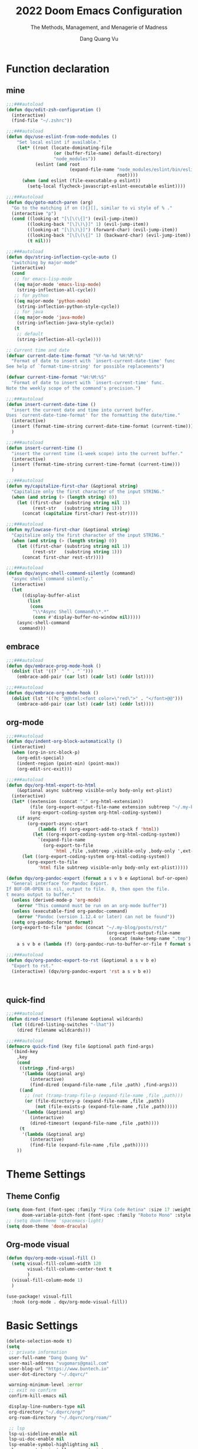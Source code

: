 #+title: 2022  Doom Emacs Configuration
#+subtitle: The Methods, Management, and Menagerie of Madness
#+author: Dang Quang Vu
#+auto_tangle: t
#+macro: timezone (eval (substring (shell-command-to-string "date +%Z") 0 -1))
#+startup: fold
#+property: header-args:emacs-lisp :tangle yes :cache yes :results silent :comments link
#+property: header-args:shell :tangle "setup.sh"
#+property: header-args :tangle no :results silent

* Function declaration
:PROPERTIES:
:header-args:emacs-lisp: :tangle "config.el" :comments no
:END:
** mine
#+begin_src emacs-lisp :comments no
;;;###autoload
(defun dqv/edit-zsh-configuration ()
  (interactive)
  (find-file "~/.zshrc"))

;;;###autoload
(defun dqv/use-eslint-from-node-modules ()
    "Set local eslint if available."
    (let* ((root (locate-dominating-file
                  (or (buffer-file-name) default-directory)
                  "node_modules"))
           (eslint (and root
                        (expand-file-name "node_modules/eslint/bin/eslint.js"
                                          root))))
      (when (and eslint (file-executable-p eslint))
        (setq-local flycheck-javascript-eslint-executable eslint))))

;;;###autoload
(defun dqv/goto-match-paren (arg)
  "Go to the matching if on (){}[], similar to vi style of % ."
  (interactive "p")
  (cond ((looking-at "[\[\(\{]") (evil-jump-item))
        ((looking-back "[\]\)\}]" 1) (evil-jump-item))
        ((looking-at "[\]\)\}]") (forward-char) (evil-jump-item))
        ((looking-back "[\[\(\{]" 1) (backward-char) (evil-jump-item))
        (t nil)))

;;;###autoload
(defun dqv/string-inflection-cycle-auto ()
  "switching by major-mode"
  (interactive)
  (cond
   ;; for emacs-lisp-mode
   ((eq major-mode 'emacs-lisp-mode)
    (string-inflection-all-cycle))
   ;; for python
   ((eq major-mode 'python-mode)
    (string-inflection-python-style-cycle))
   ;; for java
   ((eq major-mode 'java-mode)
    (string-inflection-java-style-cycle))
   (t
    ;; default
    (string-inflection-all-cycle))))

;; Current time and date
(defvar current-date-time-format "%Y-%m-%d %H:%M:%S"
  "Format of date to insert with `insert-current-date-time' func
See help of `format-time-string' for possible replacements")

(defvar current-time-format "%H:%M:%S"
  "Format of date to insert with `insert-current-time' func.
Note the weekly scope of the command's precision.")

;;;###autoload
(defun insert-current-date-time ()
  "insert the current date and time into current buffer.
Uses `current-date-time-format' for the formatting the date/time."
  (interactive)
  (insert (format-time-string current-date-time-format (current-time)))
  )

;;;###autoload
(defun insert-current-time ()
  "insert the current time (1-week scope) into the current buffer."
  (interactive)
  (insert (format-time-string current-time-format (current-time)))
  )

;;;###autoload
(defun my/capitalize-first-char (&optional string)
  "Capitalize only the first character of the input STRING."
  (when (and string (> (length string) 0))
    (let ((first-char (substring string nil 1))
          (rest-str   (substring string 1)))
      (concat (capitalize first-char) rest-str))))

;;;###autoload
(defun my/lowcase-first-char (&optional string)
  "Capitalize only the first character of the input STRING."
  (when (and string (> (length string) 0))
    (let ((first-char (substring string nil 1))
          (rest-str   (substring string 1)))
      (concat first-char rest-str))))

;;;###autoload
(defun dqv/async-shell-command-silently (command)
  "async shell command silently."
  (interactive)
  (let
      ((display-buffer-alist
        (list
         (cons
          "\\*Async Shell Command\\*.*"
          (cons #'display-buffer-no-window nil)))))
    (async-shell-command
     command)))
#+end_src

** embrace
#+begin_src emacs-lisp
;;;###autoload
(defun dqv/embrace-prog-mode-hook ()
  (dolist (lst '((?` "`" . "`")))
    (embrace-add-pair (car lst) (cadr lst) (cddr lst))))

;;;###autoload
(defun dqv/embrace-org-mode-hook ()
  (dolist (lst '((?c "@@html:<font color=\"red\">" . "</font>@@")))
    (embrace-add-pair (car lst) (cadr lst) (cddr lst))))
#+end_src

** org-mode

#+begin_src emacs-lisp
;;;###autoload
(defun dqv/indent-org-block-automatically ()
  (interactive)
  (when (org-in-src-block-p)
    (org-edit-special)
    (indent-region (point-min) (point-max))
    (org-edit-src-exit)))

;;;###autoload
(defun dqv/org-html-export-to-html
    (&optional async subtreep visible-only body-only ext-plist)
  (interactive)
  (let* ((extension (concat "." org-html-extension))
         (file (org-export-output-file-name extension subtreep "~/.my-blog/posts/"))
         (org-export-coding-system org-html-coding-system))
    (if async
        (org-export-async-start
            (lambda (f) (org-export-add-to-stack f 'html))
          (let ((org-export-coding-system org-html-coding-system))
            `(expand-file-name
              (org-export-to-file
                  'html ,file ,subtreep ,visible-only ,body-only ',ext-plist))))
      (let ((org-export-coding-system org-html-coding-system))
        (org-export-to-file
            'html file subtreep visible-only body-only ext-plist)))))

(defun dqv/org-pandoc-export (format a s v b e &optional buf-or-open)
  "General interface for Pandoc Export.
If BUF-OR-OPEN is nil, output to file.  0, then open the file.
t means output to buffer."
  (unless (derived-mode-p 'org-mode)
    (error "This command must be run on an org-mode buffer"))
  (unless (executable-find org-pandoc-command)
    (error "Pandoc (version 1.12.4 or later) can not be found"))
  (setq org-pandoc-format format)
  (org-export-to-file 'pandoc (concat "~/.my-blog/posts/rst/"
                                      (org-export-output-file-name
                                       (concat (make-temp-name ".tmp") ".org") s))
    a s v b e (lambda (f) (org-pandoc-run-to-buffer-or-file f format s buf-or-open))))

;;;###autoload
(defun dqv/org-pandoc-export-to-rst (&optional a s v b e)
  "Export to rst."
  (interactive) (dqv/org-pandoc-export 'rst a s v b e))



#+end_src

** quick-find

#+begin_src emacs-lisp
;;;###autoload
(defun dired-timesort (filename &optional wildcards)
  (let ((dired-listing-switches "-lhat"))
    (dired filename wildcards)))

;;;###autoload
(defmacro quick-find (key file &optional path find-args)
  `(bind-key
    ,key
    (cond
     ((stringp ,find-args)
      '(lambda (&optional arg)
         (interactive)
         (find-dired (expand-file-name ,file ,path) ,find-args)))
     ((and
       ;; (not (tramp-tramp-file-p (expand-file-name ,file ,path)))
       (or (file-directory-p (expand-file-name ,file ,path))
           (not (file-exists-p (expand-file-name ,file ,path)))))
      '(lambda (&optional arg)
         (interactive)
         (dired-timesort (expand-file-name ,file ,path))))
     (t
      '(lambda (&optional arg)
         (interactive)
         (find-file (expand-file-name ,file ,path)))))
    ))
#+end_src

* Theme Settings
:PROPERTIES:
:header-args:emacs-lisp: :tangle "config.el" :comments no
:END:
** Theme Config
#+begin_src emacs-lisp
(setq doom-font (font-spec :family "Fira Code Retina" :size 17 :weight 'light)
      doom-variable-pitch-font (font-spec :family "Roboto Mono" :style "Regular" :size 14 :weight 'regular))
;; (setq doom-theme 'spacemacs-light)
(setq doom-theme 'doom-dracula)
#+end_src

** Org-mode visual
#+begin_src emacs-lisp
(defun dqv/org-mode-visual-fill ()
  (setq visual-fill-column-width 120
        visual-fill-column-center-text t
        )
  (visual-fill-column-mode 1)
  )

(use-package! visual-fill
  :hook (org-mode . dqv/org-mode-visual-fill))
#+end_src

* Basic Settings
:PROPERTIES:
:header-args:emacs-lisp: :tangle "config.el" :comments no
:END:
#+begin_src emacs-lisp
(delete-selection-mode t)
(setq
 ;; private information
 user-full-name "Dang Quang Vu"
 user-mail-address "vugomars@gmail.com"
 user-blog-url "https://www.buntech.io"
 user-dot-directory "~/.dqvrc/"

 warning-minimum-level :error
 ;; exit no confirm
 confirm-kill-emacs nil

 display-line-numbers-type nil
 org-directory "~/.dqvrc/org/"
 org-roam-directory "~/.dqvrc/org/roam/"

 ;; lsp
 lsp-ui-sideline-enable nil
 lsp-ui-doc-enable nil
 lsp-enable-symbol-highlighting nil
 +lsp-prompt-to-install-server 'quiet

 ;; export
 org-html-doctype "html5"
 )

(add-to-list 'initial-frame-alist '(fullscreen . maximized))
(add-hook 'org-mode-hook 'turn-on-auto-fill)

(setq emacs-everywhere-frame-name-format "emacs-anywhere")
(remove-hook 'emacs-everywhere-init-hooks #'hide-mode-line-mode)

;; Semi-center it over the target window, rather than at the cursor position
;; (which could be anywhere).
(defadvice! center-emacs-everywhere-in-origin-window (frame window-info)
  :override #'emacs-everywhere-set-frame-position
  (cl-destructuring-bind (x y width height)
      (emacs-everywhere-window-geometry window-info)
    (set-frame-position frame
                        (+ x (/ width 2) (- (/ width 2)))
                        (+ y (/ height 2)))))
#+end_src

* Keybindings
:PROPERTIES:
:header-args:emacs-lisp: :tangle "config.el" :comments no
:END:
Keybindings reference:
[[https://github.com/hlissner/doom-emacs/blob/develop/modules/config/default/%2Bevil-bindings.el][evil-bindings.el]]
[[https://github.com/hlissner/doom-emacs/blob/617fc7f1cc6c91d80a30aca0445ae21f1bd5ddc9/modules/editor/evil/config.el][editor/evil/config.el]]
** Unbindings
#+begin_src emacs-lisp
(global-set-key (kbd "<f1>") nil)        ; ns-print-buffer
(global-set-key (kbd "<f2>") nil)        ; ns-print-buffer
(define-key evil-normal-state-map (kbd ",") nil)
(define-key evil-visual-state-map (kbd ",") nil)
#+end_src

** F1~12(kbd)

#+begin_src emacs-lisp
(global-set-key (kbd "<f1>") 'dqv-everything/body)
(global-set-key (kbd "<f2>") 'rgrep)
(global-set-key (kbd "<f5>") 'deadgrep)
(global-set-key (kbd "<M-f5>") 'deadgrep-kill-all-buffers)
;; (global-set-key (kbd "<f8>") 'quickrun)
(global-set-key (kbd "<f12>") 'smerge-vc-next-conflict)
(global-set-key (kbd "<S-f12>") '+vc/smerge-hydra/body)
(global-set-key (kbd "M-z") 'zzz-to-char)
;; (global-set-key (kbd "C-t") '+vterm/toggle)
;; (global-set-key (kbd "C-S-t") '+vterm/here)
;; (global-set-key (kbd "C-d") 'kill-current-buffer)
;; (avy-setup-default)
;; (global-set-key (kbd "C-c C-j") 'avy-resume)
#+end_src

** Common

#+begin_src emacs-lisp
(setq doom-localleader-key ",")
(map!
 ;; avy
 :nv    "F"     #'avy-goto-char-2
 :nv    "f"     #'avy-goto-char
 :nv    "w"     #'evil-avy-goto-char-timer
 :nv    "W"     #'avy-goto-word-0

 :nv    "-"     #'evil-window-decrease-width
 :nv    "+"     #'evil-window-increase-width
 :nv    "C--"   #'evil-window-decrease-height
 :nv    "C-+"   #'evil-window-increase-height

 :nv    ")"     #'sp-forward-sexp
 :nv    "("     #'sp-backward-up-sexp
 :nv    "s-)"   #'sp-down-sexp
 :nv    "s-("   #'sp-backward-sexp
 :nv    "gd"    #'xref-find-definitions
 :nv    "gD"    #'xref-find-references
 :nv    "gb"    #'xref-pop-marker-stack
 :nv    "gj"    #'switch-to-next-buffer
 :nv    "gk"    #'switch-to-prev-buffer

 :niv   "C-e"   #'evil-end-of-line
 :niv   "C-="   #'er/expand-region

 "C-;"          #'web-mode-navigate
 "C-a"          #'crux-move-beginning-of-line
 "C-s"          #'+default/search-buffer

 "C-c C-j"      #'avy-resume
 "C-c c x"      #'org-capture
 ;; "C-c c j"      #'avy-resume

 "C-c f r"      #'dqv/indent-org-block-automatically

 "C-c h h"      #'dqv/org-html-export-to-html

 "C-c i d"      #'insert-current-date-time
 "C-c i t"      #'insert-current-time
 ;; "C-c i d"      #'crux-insert-date
 "C-c i e"      #'emojify-inert-emoji
 "C-c i f"      #'js-doc-insert-function-doc
 "C-c i F"      #'js-doc-insert-file-doc

 "C-c o o"      #'crux-open-with
 "C-c o u"      #'crux-view-url
 "C-c o t"      #'crux-visit-term-buffer
 ;; org-roam
 "C-c o r o"    #'org-roam-ui-open

 "C-c r r"      #'vr/replace
 "C-c r q"      #'vr/query-replace

 "C-c y y"      #'youdao-dictionary-search-at-point+

 ;; Command/Window
 "s-k"          #'move-text-up
 "s-j"          #'move-text-down
 "s-i"          #'dqv/string-inflection-cycle-auto
 ;; "s--"          #'sp-splice-sexp
 ;; "s-_"          #'sp-rewrap-sexp

 "M-i"          #'parrot-rotate-next-word-at-point
 "M--"          #'dqv/goto-match-paren
 )
#+end_src

# end lizchicheng
** SPC leader
#+begin_src emacs-lisp
(map! :leader
      :n "SPC"  #'execute-extended-command
      (:prefix ("d" . "Dir&Deletion")
       :n    "d"    #'deft)

      (:prefix ("e" . "Edit&Errors")
       ;; :n    "l"     #'lsp-treemacs-errors-list
       )


      (:prefix ("m" . "Treemacs")
       :n     "t"           #'treemacs
       :n     "df"           #'treemacs-delete-file
       :n     "dp"           #'treemacs-remove-project-from-workspace
       :n     "cd"           #'treemacs-create-dir
       :n     "cf"           #'treemacs-create-file
       :n     "a"           #'treemacs-add-project-to-workspace
       :n     "wc"           #'treemacs-create-workspace
       :n     "ws"           #'treemacs-switch-workspace
       :n     "wd"           #'treemacs-remove-workspace
       :n     "wf"           #'treemacs-rename-workspace
       )

      :nv "w -" #'evil-window-split
      :nv "j" #'switch-to-buffer
      :nv "wo" #'delete-other-windows

      :nv "ls" #'+lsp/switch-client
      :nv "bR" #'rename-buffer

      )
#+end_src

** org-mode
#+begin_src emacs-lisp
(map! :map org-mode-map
      ;; t
      :nv "tt"          #'org-todo
      :nv "tT"          #'counsel-org-tag

      :nv "tcc"         #'org-toggle-checkbox
      :nv "tcu"         #'org-update-checkbox-count

      :nv "tpp"         #'org-priority
      :nv "tpu"         #'org-priority-up
      :nv "tpd"         #'org-priority-down


      ;; C-c
      "C-c a t" #'org-transclusion-add
      ;; #'org-transclusion-mode
      "C-c c i" #'org-clock-in
      "C-c c o" #'org-clock-out
      "C-c c h" #'counsel-org-clock-history
      "C-c c g" #'counsel-org-clock-goto
      "C-c c c" #'counsel-org-clock-context
      "C-c c r" #'counsel-org-clock-rebuild-history
      "C-c c p" #'org-preview-html-mode

      "C-c f r" #'dqv/indent-org-block-automatically

      "C-c e e" #'all-the-icons-insert
      "C-c e a" #'all-the-icons-insert-faicon
      "C-c e f" #'all-the-icons-insert-fileicon
      "C-c e w" #'all-the-icons-insert-wicon
      "C-c e o" #'all-the-icons-insert-octicon
      "C-c e m" #'all-the-icons-insert-material
      "C-c e i" #'all-the-icons-insert-alltheicon

      "C-c g l" #'org-mac-grab-link

      "C-c i u" #'org-mac-chrome-insert-frontmost-url
      "C-c i c" #'copyright
      "C-c i D" #'o-docs-insert

      ;; `C-c s' links & search-engine
      "C-c l l" #'org-super-links-link
      "C-c l L" #'org-super-links-insert-link
      "C-c l s" #'org-super-links-store-link
      "C-c l d" #'org-super-links-quick-insert-drawer-link
      "C-c l i" #'org-super-links-quick-insert-inline-link
      "C-c l D" #'org-super-links-delete-link
      "C-c l b" #'org-mark-ring-goto

      "C-c q s" #'org-ql-search
      "C-c q v" #'org-ql-view
      "C-c q b" #'org-ql-sidebar
      "C-c q r" #'org-ql-view-recent-items
      "C-c q t" #'org-ql-sparse-tree

      "C-c r f" #'org-refile-copy ;; copy current entry to another heading
      "C-c r F" #'org-refile ;; like `org-refile-copy' but moving

      "C-c w m" #'org-mind-map-write
      "C-c w M" #'org-mind-map-write-current-tree

      ;; org-roam, org-ref
      ;; "C-c n l" #'org-roam-buffer-toggle
      ;; "C-c n f" #'org-roam-node-find
      ;; "C-c n g" #'org-roam-graph
      ;; "C-c n i" #'org-roam-node-insert
      ;; "C-c n c" #'org-roam-capture
      ;; "C-c n j" #'org-roam-dailies-capture-today
      "C-c n r a" #'org-roam-ref-add
      "C-c n r f" #'org-roam-ref-find
      "C-c n r d" #'org-roam-ref-remove
      "C-c n r c" #'org-ref-insert-cite-link
      "C-c n r l" #'org-ref-insert-label-link
      "C-c n r i" #'org-ref-insert-link
      "C-c n b c" #'org-bibtex-check-all
      "C-c n b a" #'org-bibtex-create
      )
#+end_src

** quick-find
#+begin_src emacs-lisp
(quick-find "C-h C-x C-s" "~/.ssh/config")
(quick-find "C-h C-x C-z" "~/.zshrc")
(quick-find "C-h C-x C-c" "~/.doom.d/config.org")
#+end_src

* Package Settings
:PROPERTIES:
:header-args:emacs-lisp: :tangle "config.el" :comments no
:END:
** abbrev-mode
#+begin_src emacs-lisp
 ;; (dolist (hook '(erc-mode-hook
 ;;                 emacs-lisp-mode-hook
 ;;                 text-mode-hook))
 ;;   (add-hook hook #'abbrev-mode))
(add-hook 'doom-first-buffer-hook
          (defun +abbrev-file-name ()
            (setq-default abbrev-mode t)
            (setq abbrev-file-name (expand-file-name "abbrev.el" doom-private-dir))))
#+end_src

** pdf-view
#+begin_src emacs-lisp
(use-package! pdf-view
  :hook (pdf-tools-enabled . pdf-view-midnight-minor-mode)
  :hook (pdf-tools-enabled . hide-mode-line-mode)
  :config
  (setq pdf-view-midnight-colors '("#ABB2BF" . "#282C35")))
#+end_src

** org-alert
#+begin_src emacs-lisp
(use-package! org-alert
  :ensure t
  :custom (alert-default-style 'notifications)
  :config
  (setq org-alert-interval 300
        org-alert-notification-title "Org Alert Reminder!")
  (org-alert-enable))
#+end_src

** window management
window select:
#+begin_src emacs-lisp
(setq evil-vsplit-window-right t
      evil-split-window-below t)

;; select buffer when split window
;; (defadvice! prompt-for-buffer (&rest _)
;;   :after '(evil-window-split evil-window-vsplit)
;;   (consult-buffer))
#+end_src

** graphviz-dot-mode
#+begin_src emacs-lisp
(use-package! graphviz-dot-mode)
#+end_src

** prettier
#+begin_src emacs-lisp
(add-hook 'after-init-hook #'global-prettier-mode)
(setenv "NODE_PATH" "/usr/local/lib/node_modules")
#+end_src

** deno
*** deno-fmt
#+begin_src emacs-lisp
(add-hook 'typescript-mode-hook 'deno-fmt-mode)
(add-hook 'js2-mode-hook 'deno-fmt-mode)
#+end_src

** svg-lib
#+begin_src emacs-lisp
(use-package! svg-lib
  :after org-mode)
#+end_src

** svg-tag-mode
#+begin_src emacs-lisp
(use-package! svg-tag-mode
  :after org-mode
  :config
  (setq svg-tag-tags
      '(
        (":TODO:" . ((lambda (tag) (svg-tag-make "TODO"))))
        ("\\(:[A-Z]+:\\)" . ((lambda (tag)
                               (svg-tag-make tag :beg 1 :end -1))))
        (":HELLO:" .  ((lambda (tag) (svg-tag-make "HELLO"))
                       (lambda () (interactive) (message "Hello world!"))
                       "Print a greeting message"))
        ("\\(:#[A-Za-z0-9]+\\)" . ((lambda (tag)
                                     (svg-tag-make tag :beg 2))))
        ("\\(:#[A-Za-z0-9]+:\\)$" . ((lambda (tag)
                                       (svg-tag-make tag :beg 2 :end -1))))
        )))
#+end_src

** devdocs
#+begin_src emacs-lisp
(use-package! devdocs
  :after lsp
  :config
  (add-hook! 'devdocs-mode-hook
    (face-remap-add-relative 'variable-pitch '(:family "Noto Sans"))))
#+end_src

** mixed-pitch
#+begin_src emacs-lisp
(use-package! mixed-pitch
  :hook (org-mode . mixed-pitch-mode)
  :config
  (setq mixed-pitch-face 'variable-pitch))
#+end_src

** pangu-spacing
#+begin_src emacs-lisp
(global-pangu-spacing-mode 1)
;; insert whitespace in some specific mode
(add-hook 'org-mode-hook
           #'(lambda ()
               (set (make-local-variable 'pangu-spacing-real-insert-separtor) t)))
#+end_src

** hydra
#+begin_src emacs-lisp
(defhydra dqv-repl-hydra (:color blue :columns 3 :hint nil)
  "REPL "
  ("e" ielm " ELisp")
  ("h" httprepl " HTTP")
  ("j" jq-interactivly " JSON")
  ("l" +lua/open-repl " Lua")
  ("n" nodejs-repl " Node.js")
  ("p" +python/open-repl " Python")
  ("s" skewer-repl " Skewer"))

(defhydra dqv-roam-ui-hydra (:color green)
  "Org Roam UI."
  ("t" orui-sync-theme "Sync Theme"))
(defhydra dqv-launcher-hydra (:color blue :columns 3)
   "Launch"
   ("h" man "man")
   ("b" (browse-url "https://www.buntech.io") "my-blog")
   ("r" (browse-url "http://www.reddit.com/r/emacs/") "reddit")
   ("w" (browse-url "http://www.emacswiki.org/") "emacswiki")
   ("s" shell "shell")
   ("q" nil "cancel"))

(defhydra dqv-everything (:color blue :columns 3 :hint nil)
  "🗯 Do Everything~~~~ 👁👁👁👁👁👁👁👁👁
🌻"
  ("r" dqv-repl-hydra/body "REPL")
  ("l" dqv-launcher-hydra/body "Launch")
  ("1" dqv-roam-ui-hydra/body "Roam")
  ("i" org-ref-insert-link-hydra/body "Org Ref Link"))
#+end_src

** lsp
#+begin_src emacs-lisp
(use-package! lsp-mode
  :commands lsp
  :config
  (setq lsp-idle-delay 0.2
        lsp-enable-file-watchers nil
        lsp-prefer-capf t
        lsp-eldoc-render-all t
        )
  (add-hook 'lsp-mode-hook 'lsp-ui-mode)

  :custom
  ;; what to use when checking on-save. "check" is default, I prefer clippy
  (lsp-rust-analyzer-cargo-watch-command "clippy")
  (lsp-rust-analyzer-server-display-inlay-hints t)
  (lsp-rust-analyzer-display-lifetime-elision-hints-enable "skip_trivial")
  (lsp-rust-analyzer-display-chaining-hints t)
  (lsp-rust-analyzer-display-lifetime-elision-hints-use-parameter-names nil)
  (lsp-rust-analyzer-display-closure-return-type-hints t)
  (lsp-rust-analyzer-display-parameter-hints nil)
  (lsp-rust-analyzer-display-reborrow-hints nil)

  (add-to-list 'lsp-language-id-configuration '(js-jsx-mode . "javascriptreact"))
  )

(use-package! lsp-ui
  :commands lsp-ui-mode
  :hook (lsp-mode . lsp-ui-mode)
  :config
  (setq lsp-headerline-breadcrumb-enable t ;
        lsp-lens-enable t                  ;
        )
  :bind (:map lsp-ui-mode-map
         ([remap xref-find-definitions] . lsp-ui-peek-find-definitions)
         ([remap xref-find-references] . lsp-ui-peek-find-references)
         ([remap xref-pop-marker-stack] . lsp-ui-peek-jump-backward)
         )
  :custom
  (lsp-ui-doc-position 'bottom)
  (lsp-ui-peek-always-show t)
  (lsp-ui-sideline-show-hover t)
  (lsp-ui-doc-enable nil)
  )

;; lsp format use prettier
(add-hook! 'after-init-hook
           (progn
  (setq-hook! 'typescript-mode-hook +format-with :nil)
  (add-hook! 'typescript-mode-hook 'prettier-mode)
  (setq-hook! 'rjsx-mode-hook +format-with :nil)
  (add-hook! 'rjsx-mode-hook 'prettier-mode)
  (setq-hook! 'js2-mode-hook +format-with :nil)
  (add-hook! 'js2-mode-hook 'prettier-mode)
  (setq-hook! 'typescript-tsx-mode-hook +format-with :nil)
  (add-hook! 'typescript-tsx-mode-hook 'prettier-mode)
  ))

(use-package! lsp-volar)
#+end_src

** which-key
Doom Emacs default configuration is too slow, let’s speed it up.

#+begin_src emacs-lisp
(after! which-key
  (setq! which-key-idle-delay 0.1
         which-key-idle-secondary-delay 0.2))

;; dont display evilem-...
(setq which-key-allow-multiple-replacements t)
(after! which-key
  (pushnew!
   which-key-replacement-alist
   '(("" . "\\`+?evil[-:]?\\(?:a-\\)?\\(.*\\)") . (nil . "◂\\1"))
   '(("\\`g s" . "\\`evilem--?motion-\\(.*\\)") . (nil . "◃\\1"))
   ))

#+end_src

** visual-fill-column
#+begin_src emacs-lisp
(use-package! visual-fill-column)
#+end_src

** multi-iedit

#+begin_src emacs-lisp
 (use-package! maple-iedit
    :commands (maple-iedit-match-all maple-iedit-match-next maple-iedit-match-previous)
    :config
    (delete-selection-mode t)
    (setq maple-iedit-ignore-case t)
    (defhydra maple/iedit ()
      ("n" maple-iedit-match-next "next")
      ("t" maple-iedit-skip-and-match-next "skip and next")
      ("T" maple-iedit-skip-and-match-previous "skip and previous")
      ("p" maple-iedit-match-previous "prev"))
    :bind (:map evil-visual-state-map
           ("n" . maple/iedit/body)
           ("C-n" . maple-iedit-match-next)
           ("C-p" . maple-iedit-match-previous)
           ("C-t" . map-iedit-skip-and-match-next)
           ("C-T" . map-iedit-skip-and-match-previous)))
#+end_src

** exec-path-from-shell
#+begin_src emacs-lisp
;; (when (memq window-system '(mac ns x))
;; (exec-path-from-shell-initialize))
#+end_src

** color-rg
#+begin_src emacs-lisp
(use-package! color-rg
  :commands (color-rg-search-input
             color-rg-search-symbol
             color-rg-search-input-in-project)
  :bind
  (:map isearch-mode-map
   ("M-s M-s" . isearch-toggle-color-rg)))
#+end_src

** visual-regexp

#+begin_src emacs-lisp
(use-package! visual-regexp
  :commands (vr/select-replace vr/select-query-replace))

(use-package! visual-regexp-steriods
  :commands (vr/select-replace vr/select-query-replace))
#+end_src

** dash-at-point
#+begin_src emacs-lisp
(use-package! dash-at-point
  :bind
  (("C-c d d" . dash-at-point)
   ("C-c d D" . dash-at-point-with-docset)))
#+end_src

** =company=
#+begin_src emacs-lisp
(after! company
  (setq company-idle-delay 0.2
        company-minimum-prefix-length 2)
  (add-hook 'evil-normal-state-entry-hook #'company-abort)) ;; make aborting less annoying.
#+end_src

** counsel-osx-app
#+begin_src emacs-lisp
(use-package! counsel-osx-app
  :bind* ("S-M-SPC" . counsel-osx-app)
  :commands counsel-osx-app
  :config
  (setq counsel-osx-app-location
        (list "/Applications"
              "/Applications/Misc"
              "/Applications/Utilities"
              (expand-file-name "~/Applications")
              (expand-file-name "~/.nix-profile/Applications")
              "/Applications/Xcode.app/Contents/Applications")))
#+end_src

** cycle-quotes
#+begin_src emacs-lisp
(use-package! cycle-quotes
  :bind
  ("C-'" . cycle-quotes))
#+end_src

** dotenv
#+begin_src emacs-lisp
(use-package! dotenv-mode
  :mode ("\\.env\\.?.*\\'" . dotenv-mode))
#+end_src

** emacs-everywhere

#+begin_src emacs-lisp
(use-package! emacs-everywhere
  :if (daemonp)
  :config
  (require 'spell-fu)
  (setq emacs-everywhere-major-mode-function #'org-mode
        emacs-everywhere-frame-name-format "Edit ∷ %s — %s")
  (defadvice! emacs-everywhere-raise-frame ()
    :after #'emacs-everywhere-set-frame-name
    (setq emacs-everywhere-frame-name (format emacs-everywhere-frame-name-format
                                (emacs-everywhere-app-class emacs-everywhere-current-app)
                                (truncate-string-to-width
                                 (emacs-everywhere-app-title emacs-everywhere-current-app)
                                 45 nil nil "…")))
    ;; need to wait till frame refresh happen before really set
    (run-with-timer 0.1 nil #'emacs-everywhere-raise-frame-1))
  (defun emacs-everywhere-raise-frame-1 ()
    (call-process "wmctrl" nil nil nil "-a" emacs-everywhere-frame-name)))
#+end_src

** =engine-mode=
#+begin_src emacs-lisp
   (use-package engine-mode
     :config
     (engine/set-keymap-prefix (kbd "C-c s"))
     (setq browse-url-browser-function 'browse-url-default-macosx-browser
           engine/browser-function 'browse-url-default-macosx-browser
           ;; browse-url-generic-program "google-chrome"
           )
     (defengine duckduckgo
       "https://duckduckgo.com/?q=%s"
       :keybinding "d")

     (defengine github
       "https://github.com/search?ref=simplesearch&q=%s"
       :keybinding "sh")

     (defengine gitlab
       "https://gitlab.com/search?search=%s&group_id=&project_id=&snippets=false&repository_ref=&nav_source=navbar"
       :keybinding "sl")

     (defengine stack-overflow
       "https://stackoverflow.com/search?q=%s"
       :keybinding "o")

     (defengine npm
       "https://www.npmjs.com/search?q=%s"
       :keybinding "n")

     (defengine crates
       "https://crates.io/search?q=%s"
       :keybinding "c")

     (defengine localhost
       "http://localhost:%s"
       :keybinding "l")

     (defengine translate
       "https://translate.google.com/?sl=en&tl=vi&text=%s&op=translate"
       :keybinding "t")

     (defengine youtube
       "http://www.youtube.com/results?aq=f&oq=&search_query=%s"
       :keybinding "y")

     (defengine google
       "http://www.google.com/search?ie=utf-8&oe=utf-8&q=%s"
       :keybinding "g")

     (engine-mode 1))
     #+end_src

** =flycheck=
#+begin_src emacs-lisp
(use-package! flycheck
    :config
    (add-hook 'after-init-hook 'global-flycheck-mode)
    (add-hook 'flycheck-mode-hook 'dqv/use-eslint-from-node-modules))
#+end_src

** js-doc
#+begin_src emacs-lisp
(use-package! js-doc
  :bind (:map js2-mode-map
         ("@" . js-doc-insert-tag))
  :config
  (setq js-doc-mail-address user-mail-address
       js-doc-author (format "%s<%s>" user-full-name js-doc-mail-address)
       js-doc-url user-blog-url
       js-doc-license "MIT"))
#+end_src

** leetcode
#+begin_src emacs-lisp
(after! leetcode
  (setq leetcode-prefer-language "javascript"
        leetcode-prefer-sql "mysql"
        leetcode-save-solutions t
        leetcode-directory "~/github/mine/make-leetcode"))
#+end_src

** autoinsert
#+begin_src emacs-lisp
(setq auto-insert 'other
      auto-insert-query nil
      auto-insert-directory (concat doom-private-dir "auto-insert-templates")
      auto-insert-alist '(
                          ("\\.\\([Hh]\\|hh\\|hpp\\)\\'" . "template.h")
                          ("\\.\\(jsx?\\|tsx?\\)\\'" . "my.js")
                          ("\\.\\(vue\\)\\'" . "my.vue")
                          ))
(add-hook 'find-file-hook #'auto-insert)
#+end_src

** smartparen
#+begin_src emacs-lisp
(sp-local-pair
 '(org-mode)
 "<<" ">>"
 :actions '(insert))

(use-package! smartparens
  :init
  (map! :map smartparens-mode-map
       "C-)" #'sp-forward-slurp-sexp
       "C-(" #'sp-forward-barf-sexp
       "C-{" #'sp-backward-slurp-sexp
       "C-}" #'sp-backward-barf-sexp
       "s--" #'sp-splice-sexp
       "s-_" #'sp-rewrap-sexp
       ))
#+end_src

** popper
#+begin_src emacs-lisp
(use-package! popper
  :bind
  ("C-`" . popper-toggle-latest)
  ("C-~" . popper-cycle)
  ("C-s-`" . popper-kill-latest-popup)
  :custom
  (popper-reference-buffers
   '("*eshell*"
     "*vterm*"
     "*color-rg*"
     "Output\\*$"
     "*Process List*"
     "COMMIT_EDITMSG"
     embark-collect-mode
     deadgrep-mode
     grep-mode
     rg-mode
     rspec-compilation-mode
     inf-ruby-mode
     nodejs-repl-mode
     ts-comint-mode
     compilation-mode))
  :config
  (defun zero-point-thirty-seven () 0.37)
  (advice-add 'popper-determine-window-height :override #'zero-point-thirty-seven)
  :init
  (popper-mode)
  )
#+end_src

** parrot
#+begin_src emacs-lisp
;; https://github.com/dp12/parrot
(use-package! parrot
  :config
  (parrot-mode))

;; apend
(dolist (entry '(
                 (:rot ("lizchicheng" "fanlingling"))
                 (:rot ("Array" "Object" "String" "Function"))
                 ))
  (add-to-list 'parrot-rotate-dict entry))
#+end_src

** Treemacs
#+begin_src emacs-lisp
(after! treemacs
  (setq
   evil-treemacs-state-cursor 'box
   treemacs-project-follow-cleanup t
   treemacs-width 25
   )
  (treemacs-follow-mode +1)
  )
#+end_src

* Org-mode
[[https://awesomeopensource.com/projects/org-mode][The Top 536 Org Mode Open Source Projects on Github]]
** basic

#+begin_src emacs-lisp
(setq org-list-demote-modify-bullet
      '(("+" . "-")
        ("-" . "+")
        ("*" . "+")
        ("1." . "a.")))

;; cancel compeltion in org-mode
(defun dqv/adjust-org-company-backends ()
  (remove-hook 'after-change-major-mode-hook '+company-init-backends-h)
  (setq-local company-backends nil))
(add-hook! org-mode (dqv/adjust-org-company-backends))

(after! org
  (add-hook 'org-mode-hook (lambda () (visual-line-mode -1)))
  (org-babel-do-load-languages 'org-babel-load-languages
                             (append org-babel-load-languages
                              '((http . t))))

  (setq
   ;; org-ellipsis " ▾ "

   ;; org-enforce-todo-dependencies nil ;; if t, it hides todo entries with todo children from agenda
   ;; org-enforce-todo-checkbox-dependencies nil
   org-provide-todo-statistics t
   org-pretty-entities t
   org-hierarchical-todo-statistics t

   ;; org-startup-with-inline-images t
   org-hide-emphasis-markers t
   ;; org-fontify-whole-heading-line nil
   org-src-fontify-natively t
   org-imenu-depth 9

   org-use-property-inheritance t

   org-log-done 'time
   org-log-redeadline 'time
   org-log-reschedule 'time
   org-log-into-drawer "LOGBOOK"

   org-src-preserve-indentation t
   org-edit-src-content-indentation 0
   org-todo-keywords
   '((sequence "TODO(t)" "PROJECT(p)" "NEXT(n)" "WAIT(w)" "HOLD(h)" "IDEA(i)" "SOMEDAY(s)" "MAYBE(m)" "|" "DONE(d)" "CANCELLED(c)")
     (sequence "[ ](T)" "[-](S)" "[?](W)" "|" "[X](D)")
     ;; (sequence "|" "OKAY(o)" "YES(y)" "NO(x)")
     )
   org-tag-alist (quote (("@home" . ?h)
                         (:newline)
                         ("CANCELLED" . ?c)))
   org-todo-keyword-faces `(("NEXT" . ,(doom-color 'green))
                            ("TODO" . ,(doom-color 'yellow))
                            ("PROJECT" . ,(doom-color 'tan))
                            ("WAIT" . ,(doom-color 'teal))
                            ("HOLD" . ,(doom-color 'red))
                            ("IDEA" . ,(doom-color 'tomato))
                            ("SOMEDAY" . ,(doom-color 'base7))
                            ("MAYBE" . ,(doom-color 'base5))
                            ("[ ]" . ,(doom-color 'green))
                            ("[-]" . ,(doom-color 'yellow))
                            ("[?]" . ,(doom-color 'red)))))
#+end_src

** counsel-org-clock
#+begin_src emacs-lisp
(use-package! counsel-org-clock
  :commands (counsel-org-clock-context
             counsel-org-clock-history
             counsel-org-clock-goto)
  :config
  (setq counsel-org-clock-history-limit 20))
#+end_src

** org-roam-ui
#+begin_src emacs-lisp
(use-package! websocket
  :after org-roam)
(use-package! org-roam-ui
  :after org-roam
  :config
  (setq org-roam-ui-open-on-start nil
        org-roam-ui-update-on-save t
        org-roam-ui-follow t
        org-roam-ui-sync-theme t
        org-roam-ui-browser-function #'xwidget-webkit-browse-url))
#+end_src

** org-roam

[[https://www.orgroam.com/manual.html][org-roam manual page]]

#+begin_src emacs-lisp
(use-package! org-roam
  :hook
  (after-init . org-roam-mode)
  :bind (("C-c n l" . org-roam-buffer-toggle)
          ("C-c n f" . org-roam-node-find)
          ("C-c n g" . org-roam-graph)
          ("C-c n i" . org-roam-node-insert)
          ("C-c n c" . org-roam-capture)
          ("C-c n j" . org-roam-dailies-capture-today))
  :config
  (setq org-roam-capture-templates
        '(
          ("a" "auto export" plain "%?" :target
           (file+head "${slug}.org" "#+SETUPFILE:~/.dqvrc/org/hugo_setup.org
,#+HUGO_SLUG: ${slug}
,#+TITLE: ${title}\n

<badge: GCCLL | Homepage | green | / | gnu-emacs | tinder>
...

\* COMMENT Local Variables       :ARCHIVE:
# Local Variables:
# after-save-hook: dqv/org-html-export-to-html
# End:")
           :unnarrowed t)
          ("d" "default" plain "%?" :target
           (file+head "%<%Y%m%d%H%M%S>-${slug}.org" "#+title: ${title}\n")
           :unnarrowed t)
          ))
  (setq org-roam-ref-capture-templates
        '(("r" "ref" plain
           "%?"
           :target ("lit/${slug}" "#+SETUPFILE:./hugo_setup.org
,#+ROAM_KEY: ${ref}
,#+HUGO_SLUG: ${slug}
,#+ROAM_TAGS: website
,#+TITLE: ${title}
- source :: ${ref}")
           :unnarrowed t)))
  )

#+end_src

[[id:2ca81d5a-954a-45ea-b89a-b2d184799b6f][org-roam in doom emacs]]
** org-fragtog
#+begin_src emacs-lisp
(use-package! org-fragtog
  :after org
  :hook (org-mode . org-fragtog-mode)
  )
#+end_src

** org-ol-tree

#+begin_src emacs-lisp
(use-package! org-ol-tree
  :commands org-ol-tree)

(map! :map org-mode-map
    :after org
    :localleader
    :desc "Outline" "O" #'org-ol-tree)
#+end_src

** org-appear
#+begin_src emacs-lisp
(use-package! org-appear
  :hook (org-mode . org-appear-mode)
  :config
  (setq org-appear-autoemphasis t
        org-appear-autosubmarkers t
        org-appear-autolinks t)
  )
#+end_src

** org-fancy-priorities
#+begin_src emacs-lisp
(use-package! org-fancy-priorities
    :diminish
    :hook (org-mode . org-fancy-priorities-mode)
    :config
    (setq org-fancy-priorities-list
          '("🅰" "🅱" "🅲" "🅳" "🅴")))
#+end_src

** org-mac-link
#+begin_src emacs-lisp
(when IS-MAC
  (use-package! org-mac-link
    :after org
    :config
    (setq org-mac-grab-Acrobat-app-p nil) ; Disable grabbing from Adobe Acrobat
    (setq org-mac-grab-devonthink-app-p nil) ; Disable grabbinb from DevonThink
    ))
#+end_src

** org-auto-tangle
#+begin_src emacs-lisp
(use-package! org-auto-tangle
  :defer t
  :hook (org-mode . org-auto-tangle-mode)
  :config
  (setq org-auto-tangle-default nil))
#+end_src

** org-mind-map

#+begin_src emacs-lisp
(use-package! org-mind-map
  :after org
  :init
  (require 'ox-org)
  :config
  (setq
   ;; org-mind-map-rankdir ;; set the chart dir, up-down, left-right
   org-mind-map-include-text t
   org-mind-map-engine "dot"
   )
  ;; (setq org-mind-map-engine "neato")  ; Undirected Spring Graph
  ;; (setq org-mind-map-engine "twopi")  ; Radial Layout
  ;; (setq org-mind-map-engine "fdp")    ; Undirected Spring Force-Directed
  ;; (setq org-mind-map-engine "sfdp")   ; Multiscale version of fdp for the layout of large graphs
  ;; (setq org-mind-map-engine "twopi")  ; Radial layouts
  ;; (setq org-mind-map-engine "circo")  ; Circular Layout
  )
#+end_src

** org-agenda

#+begin_src emacs-lisp
(after! org-agenda
  (advice-add #'org-agenda-archive :after #'org-save-all-org-buffers)
  (advice-add #'org-agenda-archive-default :after #'org-save-all-org-buffers)
  (advice-add #'org-agenda-refile :after (lambda (&rest _)
                                           "Refresh view."
                                           (if (string-match "Org QL" (buffer-name))
                                               (org-ql-view-refresh)
                                             (org-agenda-redo))))
  (advice-add #'org-agenda-redo :around #'doom-shut-up-a)
  (advice-add #'org-agenda-set-effort :after #'org-save-all-org-buffers)
  (advice-add #'org-schedule :after (lambda (&rest _)
                                      (org-save-all-org-buffers)))
  (advice-add #'org-deadline :after (lambda (&rest _)
                                      (org-save-all-org-buffers)))
  (advice-add #'+org-change-title :after (lambda (&rest _)
                                           (org-save-all-org-buffers)))
  (advice-add #'org-cut-special :after #'org-save-all-org-buffers)
  (advice-add #'counsel-org-tag :after #'org-save-all-org-buffers)
  (advice-add #'org-agenda-todo :after #'aj-org-agenda-save-and-refresh-a)
  (advice-add #'org-todo :after (lambda (&rest _)
                                  (org-save-all-org-buffers)))
  (advice-add #'org-agenda-kill :after #'aj-org-agenda-save-and-refresh-a)

  (setq
      org-agenda-prefix-format '((agenda    . "  %-6t %6e ")
                                 (timeline  . "  %-6t %6e ")
                                 (todo      . "  %-6t %6e ")
                                 (tags      . "  %-6t %6e ")
                                 (search    . "%l")
                                 )
      org-agenda-tags-column 80
      org-agenda-skip-scheduled-if-done t
      org-agenda-skip-deadline-if-done t
      org-agenda-skip-timestamp-if-done t
      ;; org-agenda-todo-ignore-scheduled t
      ;; org-agenda-todo-ignore-deadlines t
      ;; org-agenda-todo-ignore-timestamp t
      ;; org-agenda-todo-ignore-with-date t
      org-agenda-start-on-weekday nil ; 从今天开始
      org-agenda-todo-list-sublevels t
      org-agenda-include-deadlines t
      org-agenda-log-mode-items '(closed clock state)
      org-agenda-block-separator nil
      org-agenda-compact-blocks t
      org-agenda-breadcrumbs-separator " ❱ "
      org-agenda-current-time-string "⏰ ┈┈┈┈┈┈┈┈┈┈┈ now"
      org-agenda-sorting-strategy
      '((agenda habit-down time-up effort-up priority-down category-keep)
        (todo   priority-up effort-up todo-state-up category-keep)
        (tags   priority-down category-keep)
        (search category-keep))
   )
  )
#+end_src

** org-super-agenda

#+begin_src emacs-lisp
(use-package! org-super-agenda
  :after org-agenda
  :commands (org-super-agenda-mode))

(setq
 org-agenda-custom-commands
 '(("o" "Overview"
    ((agenda "" ((org-agenda-span 'day)
                 (org-super-agenda-groups
                  '((:name "Today"
                     :time-grid t
                     :date today
                     :todo "TODAY"
                     :scheduled today
                     :order 1)))))
     (alltodo
      ""
      ((org-agenda-overriding-header "")
       (org-super-agenda-groups
        '((:name "Next"         :todo "NEXT"        :order 1)
          (:name "Important"     :tag "Important"    :order 2    :priority "A")
          (:name "Due Today" :deadline today     :order 3)
          (:name "Due Soon"  :deadline future    :order 8)
          (:name "Overdue"      :deadline past      :order 9    :face error)
          (:name "Emacs"             :tag "Emacs"        :order 10)
          (:name "Vue"               :tag "Vue"          :order 15)
          (:name "React"             :tag "React"        :order 18)
          (:name "Assignments"  :tag "Assignment"   :order 20)
          (:name "Waiting"      :todo "WAITING"     :order 21)
          (:name "To read"      :tag "Read"         :order 25)
          (:name "Issues"       :tag "Issue"        :order 30)
          (:name "Projects"     :tag "Project"      :order 40)
          (:name "Research"     :tag "Research"     :order 50)
          (:name "University"   :tag "uni"          :order 60)
          (:name "Trivial"
           :priority<= "E"
           :tag ("Trivial" "Unimportant")
           :todo ("SOMEDAY" )
           :order 90)
          (:discard (:tag ("Chore" "Routine" "Daily")))))))))))
#+end_src

** org-pretty-capture

#+begin_src emacs-lisp
(defun org-capture-select-template-prettier (&optional keys)
  "Select a capture template, in a prettier way than default
Lisp programs can force the template by setting KEYS to a string."
  (let ((org-capture-templates
         (or (org-contextualize-keys
              (org-capture-upgrade-templates org-capture-templates)
              org-capture-templates-contexts)
             '(("t" "Task" entry (file+headline "" "Tasks")
                "* TODO %?\n  %u\n  %a")))))
    (if keys
        (or (assoc keys org-capture-templates)
            (error "No capture template referred to by \"%s\" keys" keys))
      (org-mks org-capture-templates
               "Select a capture template\n━━━━━━━━━━━━━━━━━━━━━━━━━"
               "Template key: "
               `(("q" ,(concat (all-the-icons-octicon "stop" :face 'all-the-icons-red :v-adjust 0.01) "\tAbort")))))))
(advice-add 'org-capture-select-template :override #'org-capture-select-template-prettier)

(defun org-mks-pretty (table title &optional prompt specials)
  "Select a member of an alist with multiple keys. Prettified.

TABLE is the alist which should contain entries where the car is a string.
There should be two types of entries.

1. prefix descriptions like (\"a\" \"Description\")
   This indicates that `a' is a prefix key for multi-letter selection, and
   that there are entries following with keys like \"ab\", \"ax\"…

2. Select-able members must have more than two elements, with the first
   being the string of keys that lead to selecting it, and the second a
   short description string of the item.

The command will then make a temporary buffer listing all entries
that can be selected with a single key, and all the single key
prefixes.  When you press the key for a single-letter entry, it is selected.
When you press a prefix key, the commands (and maybe further prefixes)
under this key will be shown and offered for selection.

TITLE will be placed over the selection in the temporary buffer,
PROMPT will be used when prompting for a key.  SPECIALS is an
alist with (\"key\" \"description\") entries.  When one of these
is selected, only the bare key is returned."
  (save-window-excursion
    (let ((inhibit-quit t)
          (buffer (org-switch-to-buffer-other-window "*Org Select*"))
          (prompt (or prompt "Select: "))
          case-fold-search
          current)
      (unwind-protect
          (catch 'exit
            (while t
              (setq-local evil-normal-state-cursor (list nil))
              (erase-buffer)
              (insert title "\n\n")
              (let ((des-keys nil)
                    (allowed-keys '("\C-g"))
                    (tab-alternatives '("\s" "\t" "\r"))
                    (cursor-type nil))
                ;; Populate allowed keys and descriptions keys
                ;; available with CURRENT selector.
                (let ((re (format "\\`%s\\(.\\)\\'"
                                  (if current (regexp-quote current) "")))
                      (prefix (if current (concat current " ") "")))
                  (dolist (entry table)
                    (pcase entry
                      ;; Description.
                      (`(,(and key (pred (string-match re))) ,desc)
                       (let ((k (match-string 1 key)))
                         (push k des-keys)
                         ;; Keys ending in tab, space or RET are equivalent.
                         (if (member k tab-alternatives)
                             (push "\t" allowed-keys)
                           (push k allowed-keys))
                         (insert (propertize prefix 'face 'font-lock-comment-face) (propertize k 'face 'bold) (propertize "›" 'face 'font-lock-comment-face) "  " desc "…" "\n")))
                      ;; Usable entry.
                      (`(,(and key (pred (string-match re))) ,desc . ,_)
                       (let ((k (match-string 1 key)))
                         (insert (propertize prefix 'face 'font-lock-comment-face) (propertize k 'face 'bold) "   " desc "\n")
                         (push k allowed-keys)))
                      (_ nil))))
                ;; Insert special entries, if any.
                (when specials
                  (insert "─────────────────────────\n")
                  (pcase-dolist (`(,key ,description) specials)
                    (insert (format "%s   %s\n" (propertize key 'face '(bold all-the-icons-red)) description))
                    (push key allowed-keys)))
                ;; Display UI and let user select an entry or
                ;; a sub-level prefix.
                (goto-char (point-min))
                (unless (pos-visible-in-window-p (point-max))
                  (org-fit-window-to-buffer))
                (let ((pressed (org--mks-read-key allowed-keys
                                                  prompt
                                                  (not (pos-visible-in-window-p (1- (point-max)))))))
                  (setq current (concat current pressed))
                  (cond
                   ((equal pressed "\C-g") (user-error "Abort"))
                   ;; Selection is a prefix: open a new menu.
                   ((member pressed des-keys))
                   ;; Selection matches an association: return it.
                   ((let ((entry (assoc current table)))
                      (and entry (throw 'exit entry))))
                   ;; Selection matches a special entry: return the
                   ;; selection prefix.
                   ((assoc current specials) (throw 'exit current))
                   (t (error "No entry available")))))))
        (when buffer (kill-buffer buffer))))))
(advice-add 'org-mks :override #'org-mks-pretty)
#+end_src

** org-capture

#+begin_src emacs-lisp
(use-package! doct
  :commands (doct))

(after! org-capture

  (defun +doct-icon-declaration-to-icon (declaration)
    "Convert :icon declaration to icon"
    (let ((name (pop declaration))
          (set  (intern (concat "all-the-icons-" (plist-get declaration :set))))
          (face (intern (concat "all-the-icons-" (plist-get declaration :color))))
          (v-adjust (or (plist-get declaration :v-adjust) 0.01)))
      (apply set `(,name :face ,face :v-adjust ,v-adjust))))

  (defun +doct-iconify-capture-templates (groups)
    "Add declaration's :icon to each template group in GROUPS."
    (let ((templates (doct-flatten-lists-in groups)))
      (setq doct-templates (mapcar (lambda (template)
                                     (when-let* ((props (nthcdr (if (= (length template) 4) 2 5) template))
                                                 (spec (plist-get (plist-get props :doct) :icon)))
                                       (setf (nth 1 template) (concat (+doct-icon-declaration-to-icon spec)
                                                                      "\t"
                                                                      (nth 1 template))))
                                     template)
                                   templates))))

  (setq doct-after-conversion-functions '(+doct-iconify-capture-templates))

  (defvar +org-capture-recipies  "~/.dqvrc/org/cookbook.org")

  (defun set-org-capture-templates ()
    (setq org-capture-templates
          (doct `(("Personal todo" :keys "t"
                   :icon ("checklist" :set "octicon" :color "green")
                   :file +org-capture-todo-file
                   :prepend t
                   :headline "Inbox"
                   :type entry
                   :template ("* TODO %?"
                              "%i %a")
                   )
                  ("Personal note" :keys "n"
                   :icon ("sticky-note-o" :set "faicon" :color "red")
                   :file +org-capture-todo-file
                   :prepend t
                   :headline "Notes"
                   :type entry
                   :template ("* %?"
                              "%i %a"))
                  ("Web" :keys "w"
                   :icon ("web" :set "material" :color "yellow")
                   :file +org-capture-todo-file
                   :prepend t
                   :headline "Web"
                   :type entry
                   :template ("* TODO %{desc}%? :%{i-type}:"
                              "%i %a")
                   :children (("React" :keys "r"
                               :icon ("react" :set "alltheicon" :color "blue")
                               :desc ""
                               :headline "React"
                               :i-type "web:react"
                               )
                              ("JavaScript" :keys "j"
                               :icon ("javascript-shield" :set "alltheicon" :color "yellow")
                               :desc ""
                               :i-type "web:javascript"
                               )
                              ("HTML" :keys "h"
                               :icon ("html5" :set "alltheicon" :color "orange")
                               :desc ""
                               :i-type "web:html"
                               )
                              ("CSS" :keys "c"
                               :icon ("css3" :set "alltheicon" :color "blue")
                               :desc ""
                               :i-type "web:css"
                               ))
                   )
                  ("Interesting" :keys "i"
                   :icon ("eye" :set "faicon" :color "lcyan")
                   :file +org-capture-todo-file
                   :prepend t
                   :headline "Interesting"
                   :type entry
                   :template ("* [ ] %{desc}%? :%{i-type}:"
                              "%i %a")
                   :children (("Webpage" :keys "w"
                               :icon ("globe" :set "faicon" :color "green")
                               :desc "%(org-cliplink-capture) "
                               :i-type "read:web"
                               )
                              ("Links" :keys "l"
                               :icon ("link" :set "octicon" :color "blue")
                               :desc "%(org-cliplink-capture) "
                               :i-type "link:web"
                               )
                              ("Article" :keys "a"
                               :icon ("file-text" :set "octicon" :color "yellow")
                               :desc ""
                               :i-type "read:reaserch"
                               )
                              ("\tCookbok" :keys "c"
                               :icon ("spoon" :set "faicon" :color "dorange")
                               :file +org-capture-recipies
                               :headline "Unsorted"
                               :template "%(org-chef-get-recipe-from-url)"
                               )
                              ("Information" :keys "i"
                               :icon ("info-circle" :set "faicon" :color "blue")
                               :desc ""
                               :i-type "read:info"
                               )
                              ("Idea" :keys "I"
                               :icon ("bubble_chart" :set "material" :color "silver")
                               :desc ""
                               :i-type "idea"
                               )))
                  ("Tasks" :keys "k"
                   :icon ("inbox" :set "octicon" :color "yellow")
                   :file +org-capture-todo-file
                   :prepend t
                   :headline "Tasks"
                   :type entry
                   :template ("* TODO %? %^G%{extra}"
                              "%i %a")
                   :children (("General Task" :keys "k"
                               :icon ("inbox" :set "octicon" :color "yellow")
                               :extra ""
                               )
                              ("Task with deadline" :keys "d"
                               :icon ("timer" :set "material" :color "orange" :v-adjust -0.1)
                               :extra "\nDEADLINE: %^{Deadline:}t"
                               )
                              ("Scheduled Task" :keys "s"
                               :icon ("calendar" :set "octicon" :color "orange")
                               :extra "\nSCHEDULED: %^{Start time:}t"
                               )
                              ))
                  ("Project" :keys "p"
                   :icon ("repo" :set "octicon" :color "silver")
                   :prepend t
                   :type entry
                   :headline "Inbox"
                   :template ("* %{time-or-todo} %?"
                              "%i"
                              "%a")
                   :file ""
                   :custom (:time-or-todo "")
                   :children (("Project-local todo" :keys "t"
                               :icon ("checklist" :set "octicon" :color "green")
                               :time-or-todo "TODO"
                               :file +org-capture-project-todo-file)
                              ("Project-local note" :keys "n"
                               :icon ("sticky-note" :set "faicon" :color "yellow")
                               :time-or-todo "%U"
                               :file +org-capture-project-notes-file)
                              ("Project-local changelog" :keys "c"
                               :icon ("list" :set "faicon" :color "blue")
                               :time-or-todo "%U"
                               :heading "Unreleased"
                               :file +org-capture-project-changelog-file))
                   )
                  ("Centralised project templates"
                   :icon ("ionic-project" :set "fileicon" :color "cyan")
                   :keys "o"
                   :type entry
                   :prepend t
                   :template ("* %{time-or-todo} %?"
                              "%i"
                              "%a")
                   :children (("Project todo"
                               :keys "t"
                               :prepend nil
                               :time-or-todo "TODO"
                               :heading "Tasks"
                               :file +org-capture-central-project-todo-file)
                              ("Project note"
                               :keys "n"
                               :time-or-todo "%U"
                               :heading "Notes"
                               :file +org-capture-central-project-notes-file)
                              ("Project changelog"
                               :keys "c"
                               :time-or-todo "%U"
                               :heading "Unreleased"
                               :file +org-capture-central-project-changelog-file))
                   )))))

  (set-org-capture-templates)
  (unless (display-graphic-p)
    (add-hook 'server-after-make-frame-hook
              (defun org-capture-reinitialise-hook ()
                (when (display-graphic-p)
                  (set-org-capture-templates)
                  (remove-hook 'server-after-make-frame-hook
                               #'org-capture-reinitialise-hook))))))
#+end_src

[[file:/home/runner/.emacs.d/bin/org-capture][org-capture bin]]

#+begin_src emacs-lisp
(setf (alist-get 'height +org-capture-frame-parameters) 15)
;; (alist-get 'name +org-capture-frame-parameters) "❖ Capture") ;; ATM hardcoded in other places, so changing breaks stuff
(setq +org-capture-fn
      (lambda ()
        (interactive)
        (set-window-parameter nil 'mode-line-format 'none)
        (org-capture)))
#+end_src

** org-chef
#+begin_src emacs-lisp
(use-package! org-chef
  :commands (org-chef-insert-recipe org-chef-get-recipe-from-url))
#+end_src

** org-ref
#+begin_src emacs-lisp
(use-package! org-ref
  :after org)
#+end_src

** org-roam-bibtex

#+begin_src emacs-lisp
(setq bibtex-completion-bibliography (concat user-dot-directory "org/notes/references.bib"))
(setq bibtex-completion-notes-path (concat user-dot-directory "org/notes/references"))
;; (setq bibtex-completion-library-path (concat user-books-directory "")
(use-package! org-roam-bibtex
  :after org-roam
  :hook (org-roam-mode . org-roam-bibtex-mode)
  :config
  (require 'org-ref)
  (setq orb-performat-keywords '("citekey" "title" "url" "author-or-editor" "keywords" "file" "year")
        orb-process-file-keyword t
        orb-attached-file-extensions '("pdf")
        ;; orb-insert-interface 'helm-bibtex
        ;; orb-note-actions-interface 'helm
        ))
#+end_src

** org-ql

#+begin_src emacs-lisp
(use-package! org-ql
  :after org)

(defun zz/headings-with-tags (file tags)
  (string-join
   (org-ql-select file
     `(tags-local ,@tags)
     :action '(let ((title (org-get-heading 'no-tags 'no-todo)))
                (concat "- "
                        (org-link-make-string
                         (format "file:%s::*%s" file title)
                         title))))
   "\n"))

(defun zz/headings-with-current-tags (file)
  (let ((tags (s-split ":" (cl-sixth (org-heading-components)) t)))
    (zz/headings-with-tags file tags)))
#+end_src

** org-transclusion
#+begin_src emacs-lisp
(use-package! org-transclusion
  :after org)
#+end_src

** ob-http

[[https://github.com/zweifisch/ob-http][zweifisch/ob-http: make http request within org-mode babel]]

#+begin_src emacs-lisp
(use-package! ob-http
  :after org)
#+end_src

** org-super-links

[[https://github.com/toshism/org-super-links][toshism/org-super-links: Package to create links with auto backlinks]]

#+begin_src emacs-lisp
(use-package! org-super-links
  :after org
  :config
  (setq org-super-links-related-into-drawer t
        org-export-with-broken-links t
  	org-super-links-link-prefix 'org-super-links-link-prefix-timestamp))
#+end_src

** org-preview-html

#+begin_src emacs-lisp
(use-package! org-preview-html
  :after org
  :config
  (setq org-preview-html-viewer 'xwidget))
#+end_src

** org-special-block-extras

[[https://github.com/alhassy/org-special-block-extras/blob/master/org-special-block-extras.org][org-special-block-extras/org-special-block-extras.org at master · alhassy/org-special-block-extras]]

#+begin_src emacs-lisp
(use-package! org-special-block-extras
  :after org
  :hook (org-mode . org-special-block-extras-mode)
  ;; All relevant Lisp functions are prefixed ‘o-’; e.g., `o-docs-insert'.
  :custom
  (o-docs-libraries
   '("~/.doom.d/examples/documentation.org")
   "The places where I keep my ‘#+documentation’")
  (defun ospe-add-support-for-derived-backend (new-backend parent-backend)
    "See subsequent snippet for a working example use."
    (add-to-list 'org-export-filter-parse-tree-functions
		 `(lambda (tree backend info)
		    (when (eq backend (quote ,new-backend))
		      (org-element-map tree 'export-block
			(lambda (el)
			  (when (string= (org-element-property :type el) (s-upcase (symbol-name (quote ,new-backend))))
			    (org-element-put-property el :type (s-upcase (symbol-name (quote ,parent-backend))))))))
		    tree))
    ;; “C-x C-e” at the end to see an example of support for ox-hugo
    (progn
      ;; Register new backend
      (ospe-add-support-for-derived-backend 'hugo 'html)
      ;; Register new special block
      (o-defblock noteblock (title "Note") (titleColor "primary")
	          "Define noteblock export for docsy ox hugo"
	          (if ;; ≈ (or (equal backend 'latex) (equal backend new-backend) ⋯)
		      (org-export-derived-backend-p backend 'hugo)
		      (format "{{%% alert title=\"%s\" color=\"%s\"%%}}\n%s{{%% /alert %%}}" title titleColor raw-contents) title titleColor
		      raw-contents))
      ;; Do an example export
      (with-temp-buffer
        (insert (s-join "\n" '("#+begin_noteblock \"My new Title\" :titleColor \"secondary\""
                               "It worked!"
                               "#+end_noteblock")))
        (org-export-to-buffer 'hugo "*Export Result Buffer*" nil nil t t)))
    )
  )
#+end_src

** org-krita :painting:disabled:
#+begin_src emacs-lisp
(use-package! org-krita
  :config
  (add-hook 'org-mode-hook 'org-krita-mode))
#+end_src

** org-sketch :painting:disabled:
#+begin_src emacs-lisp
(use-package! org-sketch
  :hook (org-mode . org-sketch-mode)
  :init
  (setq org-sketch-note-dir "~/.dqvrc/resources/imgs/" ;; xopp， drawio
        org-sketch-xournal-template-dir "~/.dqvrc/resources/templates/"  ;; xournal
        org-sketch-xournal-default-template-name "template.xopp"
        org-sketch-apps '("drawio" "xournal")
        ))
#+end_src

** ob-mermaid
[[https://github.com/mermaid-js/mermaid][mermaid-js/mermaid: Generation of diagram and flowchart from text in a similar manner as markdown]]
~file~ - Output file. It should be either svg, png or pdf.

~width~ - Width of the page. Optional.

~height~ - Height of the page. Optional.

~theme~ - Theme of the chart, could be default, forest, dark or neutral. Optional.

~background-color~ - Background color. Example: transparent, red, ‘#F0F0F0’. Optional.

~mermaid-config-file~ - JSON configuration file for mermaid. Optional.

~css-file~ - CSS file for the page. Optional.

~pupeteer-config-file~ - JSON configuration file for puppeteer. Optional.

#+begin_src emacs-lisp
(use-package! ob-mermaid
  :config
  (setq ob-mermaid-cli-path "/usr/local/nbin/mmdc"))
#+end_src

* Development Settings
:PROPERTIES:
:header-args:emacs-lisp: :tangle "config.el" :comments no
:END:
** Front-End
#+begin_src emacs-lisp
(setq
    css-indent-offset 2
    js2-basic-offset 2
    js-switch-indent-offset 2
    js-indent-level 2
    js-jsx-indent-level 2
    js2-mode-show-parse-errors nil
    js2-mode-show-strict-warnings nil
    web-mode-attr-indent-offset 2
    web-mode-code-indent-offset 2
    web-mode-css-indent-offset 2
    web-mode-markup-indent-offset 2
    web-mode-enable-current-element-highlight t
    web-mode-enable-current-column-highlight t)

#+end_src

~find-function-at-point~ bindings
#+begin_src emacs-lisp
(after! prog-mode
  (map! :map prog-mode-map "C-h C-f" #'find-function-at-point)
  (map! :map prog-mode-map
        :localleader
        :desc "Find function at point"
        "g p" #'find-function-at-point))
#+end_src

** Javascript
*** Rjsx
#+begin_src emacs-lisp
(use-package! js-mode
  :ensure t
  :mode "\\.js\\'")
(add-to-list 'auto-mode-alist '("\\.js\\'" . web-mode))
(add-to-list 'auto-mode-alist '("\\.jsx\\'" . web-mode))

#+end_src

*** Web-mode
#+begin_src emacs-lisp
(use-package web-mode
  :mode (("\\.html?\\'" . web-mode)
         ("\\.css\\'"   . web-mode)
         ("\\.js\\'"   . web-mode)
         ("\\.jsx?\\'"  . web-mode))
  :config
  (setq web-mode-markup-indent-offset 2)
  (setq web-mode-code-indent-offset 2)
  (setq web-mode-css-indent-offset 2)
  (setq web-mode-content-types-alist '(("jsx" . "\\.js[x]?\\'"))))
#+end_src

*** Tide
#+begin_src emacs-lisp
(defun setup-tide-mode()
  (interactive)
  (tide-setup)
  (flycheck-mode +1)
  (setq flycheck-check-syntax-automatically '(save mode-enabled))
  (tide-hl-identifier-mode +1)
  (company-mode +1))

(use-package! tide
  :ensure t
  :after (web-mode)
  :hook (web-mode . prettier-js-mode))
#+end_src

** Typescript
#+begin_src emacs-lisp

(use-package! typescript-mode
  :init
  (define-derived-mode typescript-tsx-mode typescript-mode "typescript-tsx")
  (add-to-list 'auto-mode-alist (cons (rx ".tsx" string-end) #'typescript-tsx-mode))
  )

(add-hook! typescript-tsx-mode 'lsp!)

(use-package! tree-sitter
  :hook (prog-mode . turn-on-tree-sitter-mode)
  :hook (tree-sitter-after-on . tree-sitter-hl-mode)
  :config
  (require 'tree-sitter-langs)

  (tree-sitter-require 'tsx)
  (add-to-list 'tree-sitter-major-mode-language-alist '(typescript-tsx-mode . tsx))

  ;; This makes every node a link to a section of code
  (setq tree-sitter-debug-jump-buttons t
        ;; and this highlights the entire sub tree in your code
        tree-sitter-debug-highlight-jump-region t))
#+end_src

** Commenting
#+begin_src emacs-lisp
(use-package! evil-nerd-commenter
  :bind ("M-/" . evilnc-comment-or-uncomment-lines))
#+end_src

** Rust
#+begin_src emacs-lisp

(use-package! flycheck :ensure)
  (use-package! rustic
    :ensure
    :bind (:map rustic-mode-map
                ("M-j" . lsp-ui-imenu)
                ("M-?" . lsp-find-references)
                ("C-c C-c l" . flycheck-list-errors)
                ("C-c C-c a" . lsp-execute-code-action)
                ("C-c C-c r" . lsp-rename)
                ("C-c C-c q" . lsp-workspace-restart)
                ("C-c C-c Q" . lsp-workspace-shutdown)
                ("C-c C-c s" . lsp-rust-analyzer-status))
    :config
    ;; uncomment for less flashiness
    ;; (setq lsp-eldoc-hook nil)
    ;; (setq lsp-enable-symbol-highlighting nil)
    ;; (setq lsp-signature-auto-activate nil)

    ;; comment to disable rustfmt on save
    (setq rustic-format-on-save t)
    (add-hook 'rustic-mode-hook 'rk/rustic-mode-hook))

  (defun rk/rustic-mode-hook ()
    ;; so that run C-c C-c C-r works without having to confirm, but don't try to
    ;; save rust buffers that are not file visiting. Once
    ;; https://github.com/brotzeit/rustic/issues/253 has been resolved this should
    ;; no longer be necessary.
    (when buffer-file-name
      (setq-local buffer-save-without-query t)))
#+end_src

* Key Table

| Key           | Function                         |
|---------------+----------------------------------|
| *,*             |                                  |
| =, O=           | ~org-ol-tree~                      |
| =, a a=         | ~org-attach~                       |
| =, a c=         | ~org-download-screenshot~          |
| =, a d=         | ~org-attach-delete-one~            |
| =, a D=         | ~org-attach-delete-all~            |
| =, a f=         | ~+org/find-file-in-attachments~    |
| =, a l=         | ~+org/attach-file-and-insert-link~ |
| =, a n=         | ~org-attach-new~                   |
| =, a o=         | ~org-attach-open~                  |
| =, a O=         | ~org-attach-open-in-emacs~         |
| =, a p=         | ~org-download-clipboard-~          |
| =, a P=         | ~org-download-yank~                |
| =, a r=         | ~org-attach-reveal~                |
| =, a R=         | ~org-atatch-reveal-in-emacs~       |
| =, a s=         | ~org-attach-set-directory~         |
| =, a S=         | ~org-attach-sync~                  |
| =, a u=         | ~org-attach-url~                   |
|---------------+----------------------------------|
| *g*             | evil key                         |
| =gss=           | ~avy-goto-char-2~                  |
| ~gs/~           | ~avy-goto-char-timer~              |
|---------------+----------------------------------|
| *C*             |                                  |
| =C-a=           | ~crux-move-beginning-of-line~      |
| =C-s=           | ~+default/search-buffer~           |
| =C-)=           | ~sp-forward-slurp-sexp~            |
| =C-(=           | ~sp-forward-barf-sexp~             |
| =C-{=           | ~sp-backward-slurp-sexp~           |
| =C-}=           | ~sp-backward-barf-sexp~            |
| =C-'=           | ~cycle-quotes~                     |
| =C-;=           | ~tiny-expand~                      |
|---------------+----------------------------------|
| *s(Command)*    |                                  |
| =s '=           | switch to next window            |
| =s-i=           | ~dqv/string-inflection-cycle-auto~ |
| =s--=           | ~sp-splice-sexp~                   |
| =s-_=           | ~sp-rewrap-sexp~                   |
|---------------+----------------------------------|
| *M(Option/Alt)* |                                  |
| =M-i=           | ~parrot~                           |
| =M-z=           | ~zzz-to-char~                      |
| =M-s M-s=       | ~isearch-toggle-color-rg~          |
|---------------+----------------------------------|
| *S(Shift)*      |                                  |
| =S-M-SPC=       | ~counsel-osx-app~                  |
|---------------+----------------------------------|
| *C-c*           |                                  |
| =C-c s [x]=     | search engine                    |
| =C-c d d=       | ~dash-at-point~                    |
| =C-c d D=       | ~dash-at-point-with-docset~        |
| =C-c g l=       | ~org-mac-link~                     |
| *annotate*      |                                  |
| =C-c C-a=       | ~annotate-annotate~                |
| =C-c C-d=       | delete annotate                  |
| =C-c C-s=       | ~annotate-show-annotation-summary~ |
| =C-c [=         | previous annotation              |
| =C-c ]=         | next annotation                  |
| *org-clock*     |                                  |
| =C-c c ...=     | ~org-clock-~                       |
| *icons*         |                                  |
| =C-c e ...=     | ~all-the-icons-insert...~          |
| *insert/import* |                                  |
| =C-c i ...=     | -                                |
| *org-ql*        |                                  |
| =C-c q ...=     | -                                |
| *write*         |                                  |
| =C-c w ...=     | ~org-mind-map-write-...~           |
|---------------+----------------------------------|
| *C-h*           |                                  |
| =C-h C-f=       | ~find-function-at-point~           |
| *quick-find*    |                                  |
| =C-h C-x ...=   | quick open a file                |
|---------------+----------------------------------|
| *SPC n*         |                                  |
| =SPC n d=       | ~deft~                             |
|---------------+----------------------------------|
| *SPC o*         |                                  |
| =SPC o o=       | ~+macos/reveal-in-finder~          |
| =SPC o t=       | ~vterm-toggle~                     |
| =SPC o T=       | ~vterm-here~                     |
|---------------+----------------------------------|
| *SPC b*       |                                  |
| =SPC b O=       | ~+doom/kill-other-buffers~         |
|---------------+----------------------------------|
| *SPC c*         |                                  |
| =SPC c j=       | ~consult-lsp-symbols~              |
|---------------+----------------------------------|
| *SPC s*         |                                  |
| =SPC s i=       | ~consult-imenu~                    |
| =SPC s p=       | ~consult-git-grep~                 |
|               |                                  |
|---------------+----------------------------------|
| *SPC w*         |                                  |
| =SPC w r=       | ~evil-window-rotate-downwards~     |
| =SPC w R=       | ~evil-window-rotate-upwards~       |
| =SPC w v=       | ~evil-window-vsplit~               |
|---------------+----------------------------------|

* Funny
[[https://github.com/thinkhuman/writingwithemacs][thinkhuman/writingwithemacs: Tips, Examples, and Resources for Writing with Emacs]]
search keyword in all typed files and replace it with ~wgrep~

1. ~rgrep~ search in all files
2. ~wgrep-change-to-wgrep-mode~ enable wgrep mode
3. ~vr/replace, C-c r [rq]~
4. ~wgrep-finish-edit, C-c C-c~ write to all files
